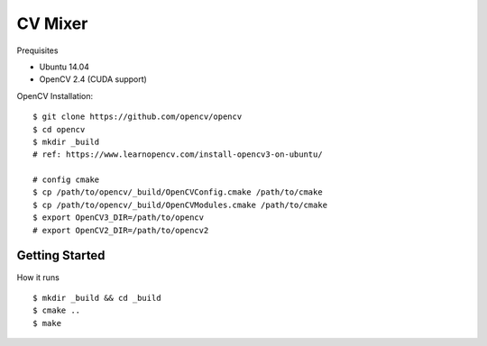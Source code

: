##############################################################################
CV Mixer
##############################################################################

Prequisites

- Ubuntu 14.04
- OpenCV 2.4 (CUDA support)

OpenCV Installation:

::

    $ git clone https://github.com/opencv/opencv
    $ cd opencv
    $ mkdir _build
    # ref: https://www.learnopencv.com/install-opencv3-on-ubuntu/

    # config cmake
    $ cp /path/to/opencv/_build/OpenCVConfig.cmake /path/to/cmake
    $ cp /path/to/opencv/_build/OpenCVModules.cmake /path/to/cmake
    $ export OpenCV3_DIR=/path/to/opencv
    # export OpenCV2_DIR=/path/to/opencv2

==============================================================================
Getting Started
==============================================================================

How it runs

::

    $ mkdir _build && cd _build
    $ cmake ..
    $ make
